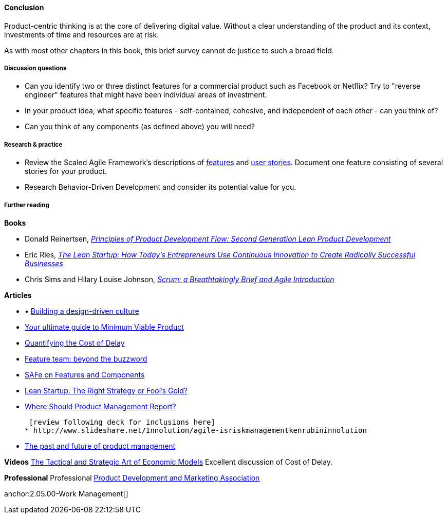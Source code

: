 ==== Conclusion

Product-centric thinking is at the core of delivering digital value. Without a clear understanding of the product and its context, investments of time and resources are at risk.

As with most other chapters in this book, this brief survey cannot do justice to such a broad field.

===== Discussion questions
* Can you identify two or three distinct features for a commercial product such as Facebook or Netflix? Try to "reverse engineer" features that might have been individual areas of investment.
* In your product idea, what specific features - self-contained, cohesive, and independent of each other - can you think of?
* Can you think of any components  (as defined above) you will need?

===== Research & practice
* Review the Scaled Agile Framework's descriptions of http://www.scaledagileframework.com/feature/[features] and http://www.scaledagileframework.com/stories/[user stories]. Document one feature consisting of several stories for your product.
* Research Behavior-Driven Development and consider its potential value for you.

===== Further reading

*Books*

* Donald Reinertsen, http://www.goodreads.com/book/show/6278270-the-principles-of-product-development-flow[_Principles of Product Development Flow: Second Generation Lean Product Development_]

* Eric Ries, http://www.goodreads.com/book/show/10127019-the-lean-startup[_The Lean Startup: How Today's Entrepreneurs Use Continuous Innovation to Create Radically Successful Businesses_]

* Chris Sims and Hilary Louise Johnson, http://www.goodreads.com/book/show/18674785-scrum[_Scrum: a Breathtakingly Brief and Agile Introduction_]

*Articles*

* •	http://www.mckinsey.com/insights/marketing_sales/building_a_design_driven_culture[Building a design-driven culture]

* http://blog.fastmonkeys.com/2014/06/18/minimum-viable-product-your-ultimate-guide-to-mvp-great-examples/[Your ultimate guide to Minimum Viable Product]

* http://blackswanfarming.com/workshop-quantifying-the-cost-of-delay/[Quantifying the Cost of Delay]

* http://blog.octo.com/en/feature-team-beyond-the-buzzword/[Feature team: beyond the buzzword]

* http://scaledagileframework.com/features-components/[SAFe on Features and Components]

* https://blog.smartdraw.com/lean-startup-right-strategy-fools-gold/[Lean Startup: The Right Strategy or Fool’s Gold?]

* http://pragmaticmarketing.com/resources/where-should-product-management-report[Where Should Product Management Report?]

 [review following deck for inclusions here]
* http://www.slideshare.net/Innolution/agile-isriskmanagementkenrubininnolution

* https://medium.com/on-human-centric-systems/the-past-and-future-of-product-management-79db51fc1549[The past and future of product management]

*Videos*
http://www.infoq.com/presentations/Economic-Models[The Tactical and Strategic Art of Economic Models] Excellent discussion of Cost of Delay.

*Professional*
Professional
http://www.pdma.org/[Product Development and Marketing Association]

anchor:2.05.00-Work Management[]
